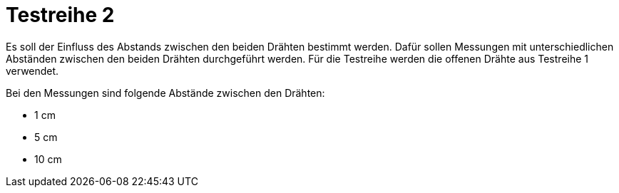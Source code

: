 # Testreihe 2

Es soll der Einfluss des Abstands zwischen den beiden Drähten bestimmt werden. Dafür sollen Messungen mit unterschiedlichen Abständen zwischen den beiden Drähten durchgeführt werden. Für die Testreihe werden die offenen Drähte aus Testreihe 1 verwendet.

Bei den Messungen sind folgende Abstände zwischen den Drähten:

* 1 cm
* 5 cm
* 10 cm
